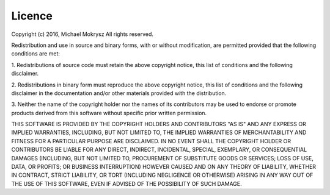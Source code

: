 =======
Licence
=======

Copyright (c) 2016, Michael Mokrysz
All rights reserved.

Redistribution and use in source and binary forms, with or without modification,
are permitted provided that the following conditions are met:

1. Redistributions of source code must retain the above copyright notice, this
list of conditions and the following disclaimer.

2. Redistributions in binary form must reproduce the above copyright notice, this
list of conditions and the following disclaimer in the documentation and/or other
materials provided with the distribution.

3. Neither the name of the copyright holder nor the names of its contributors may
be used to endorse or promote products derived from this software without specific
prior written permission.

THIS SOFTWARE IS PROVIDED BY THE COPYRIGHT HOLDERS AND CONTRIBUTORS "AS IS" AND ANY
EXPRESS OR IMPLIED WARRANTIES, INCLUDING, BUT NOT LIMITED TO, THE IMPLIED WARRANTIES
OF MERCHANTABILITY AND FITNESS FOR A PARTICULAR PURPOSE ARE DISCLAIMED. IN NO EVENT
SHALL THE COPYRIGHT HOLDER OR CONTRIBUTORS BE LIABLE FOR ANY DIRECT, INDIRECT,
INCIDENTAL, SPECIAL, EXEMPLARY, OR CONSEQUENTIAL DAMAGES (INCLUDING, BUT NOT LIMITED
TO, PROCUREMENT OF SUBSTITUTE GOODS OR SERVICES; LOSS OF USE, DATA, OR PROFITS; OR
BUSINESS INTERRUPTION) HOWEVER CAUSED AND ON ANY THEORY OF LIABILITY, WHETHER IN
CONTRACT, STRICT LIABILITY, OR TORT (INCLUDING NEGLIGENCE OR OTHERWISE) ARISING IN
ANY WAY OUT OF THE USE OF THIS SOFTWARE, EVEN IF ADVISED OF THE POSSIBILITY OF SUCH
DAMAGE.
